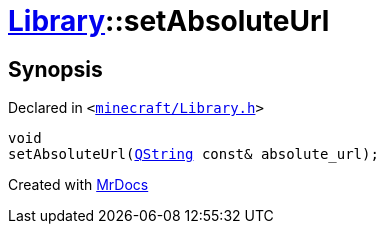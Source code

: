 [#Library-setAbsoluteUrl]
= xref:Library.adoc[Library]::setAbsoluteUrl
:relfileprefix: ../
:mrdocs:


== Synopsis

Declared in `&lt;https://github.com/PrismLauncher/PrismLauncher/blob/develop/minecraft/Library.h#L114[minecraft&sol;Library&period;h]&gt;`

[source,cpp,subs="verbatim,replacements,macros,-callouts"]
----
void
setAbsoluteUrl(xref:QString.adoc[QString] const& absolute&lowbar;url);
----



[.small]#Created with https://www.mrdocs.com[MrDocs]#
